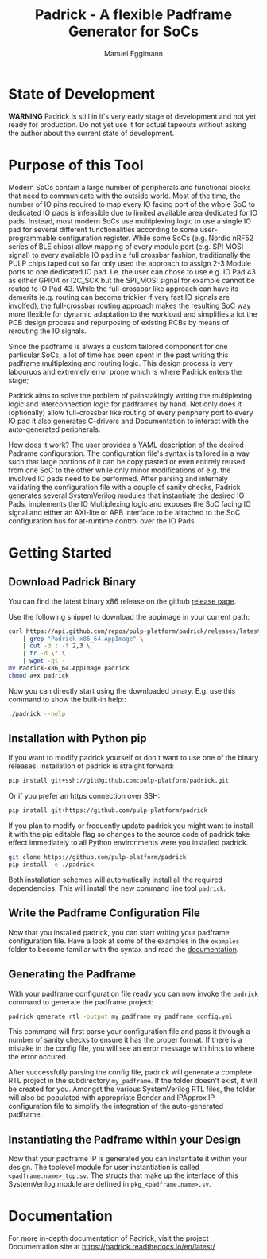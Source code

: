 #+title: Padrick - A flexible Padframe Generator for SoCs
#+author: Manuel Eggimann
#+OPTIONS: ^:nil toc:5
* State of Development
  *WARNING* Padrick is still in it's very early stage of development and not yet
   ready for production. Do not yet use it for actual tapeouts without asking
   the author about the current state of development.
* Purpose of this Tool
  Modern SoCs contain a large number of peripherals and functional blocks that
  need to communicate with the outside world. Most of the time, the number of IO
  pins required to map every IO facing port of the whole SoC to dedicated IO
  pads is infeasible due to limited available area dedicated for IO pads.
  Instead, most modern SoCs use multiplexing logic to use a single IO pad for
  several different functionalities according to some user-programmable
  configuration register. While some SoCs (e.g. Nordic nRF52 series  of BLE
  chips) allow mapping of every module port (e.g. SPI MOSI signal) to every
  available IO pad in a full crossbar fashion, traditionally the PULP chips
  taped out so far only used the approach to assign 2-3 Module ports to one
  dedicated IO pad. I.e. the user can chose to use e.g. IO Pad 43 as either
  GPIO4 or I2C_SCK but the SPI_MOSI signal for example cannot be routed to IO
  Pad 43. While the full-crossbar like approach can have its demerits (e.g.
  routing can become trickier if very fast IO signals are involfed), the
  full-crossbar routing approach makes the resulting SoC way more flexible for
  dynamic adaptation to the workload and simplifies a lot the PCB design process
  and repurposing of existing PCBs by means of rerouting the IO signals.

  Since the padframe is always a custom tailored component for one particular
  SoCs, a lot of time has been spent in the past writing this padframe
  multiplexing and routing logic. This design process is very labouruos and
  extremely error prone which is where Padrick enters the stage;

  Padrick aims to solve the problem of painstakingly writing the multiplexing
  logic and interconnection logic for padframes by hand. Not only does it
  (optionally) allow full-crossbar like routing of every periphery port to every
  IO pad it also generates C-drivers and Documentation to interact with the
  auto-generated peripherals.

  How does it work? The user provides a YAML description of the desired Padrame
  configuration. The configuration file's syntax is tailored in a way such that
  large portions of it can be copy pasted or even entirely reused from one SoC
  to the other while only minor modifications of e.g. the involved IO pads need
  to be performed. After parsing and internaly validating the configuration file
  with a couple of sanity checks, Padrick generates several SystemVerilog
  modules that instantiate the desired IO Pads, implements the IO Multiplexing
  logic and exposes the SoC facing IO signal and either an AXI-lite or APB
  interface to be attached to the SoC configuration bus for at-runtime control
  over the IO Pads.
* Getting Started

** Download Padrick Binary
   You can find the latest binary x86 release on the github [[https://github.com/pulp-platform/padrick/releases][release page]].

   Use the following snippet to download the appimage in your current path:

   #+BEGIN_SRC  bash
     curl https://api.github.com/repos/pulp-platform/padrick/releases/latest \
         | grep "Padrick-x86_64.AppImage" \
         | cut -d : -f 2,3 \
         | tr -d \" \
         | wget -qi -
     mv Padrick-x86_64.AppImage padrick
     chmod a+x padrick
   #+END_SRC

   Now you can directly start using the downloaded binary. E.g. use this command to
   show the built-in help::

   #+BEGIN_SRC bash
     ./padrick --help
   #+END_SRC

** Installation with Python pip
  If you want to modify padrick yourself or don't want to use one of the binary
  releases, installation of padrick is straight forward:

  #+BEGIN_SRC bash
    pip install git+ssh://git@github.com:pulp-platform/padrick.git
  #+END_SRC

  Or if you prefer an https connection over SSH:
  #+BEGIN_SRC bash
    pip install git+https://github.com/pulp-platform/padrick
  #+END_SRC

  If you plan to modify or frequently update padrick you might want to install
  it with the pip editable flag so changes to the source code of padrick take
  effect immediately to all Python environments were you installed padrick.

  #+BEGIN_SRC bash
    git clone https://github.com/pulp-platform/padrick
    pip install -e ./padrick
  #+END_SRC

  Both installation schemes will automatically install all the required
  dependencies. This will install the new command line tool ~padrick~.

** Write the Padframe Configuration File
  Now that you installed padrick, you can start writing your padframe
  configuration file. Have a look at some of the examples in the ~examples~
  folder to become familiar with the syntax and read the [[https://padrick.readthedocs.io/en/latest/][documentation]].

** Generating the Padframe
   With your padframe configuration file ready you can now invoke the ~padrick~
   command to generate the padframe project:

   #+BEGIN_SRC bash
     padrick generate rtl -output my_padframe my_padframe_config.yml
   #+END_SRC

   This command will first parse your configuration file and pass it through a
   number of sanity checks to ensure it has the proper format. If there is a
   mistake in the config file, you will see an error message with hints to where
   the error occured.

   After successfully parsing the config file, padrick will generate a complete
   RTL project in the subdirectory ~my_padframe~. If the folder doesn't exist,
   it will be created for you. Amongst the various SystemVerilog RTL files, the
   folder will also be populated with appropriate Bender and IPApprox IP
   configuration file to simplify the integration of the auto-generated
   padframe.

** Instantiating the Padframe within your Design
   Now that your padframe IP is generated you can instantiate it within your
   design. The toplevel module for user instantiation is called
   ~<padframe.name>_top.sv~. The structs that make up the interface of this
   SystemVerilog module are defined in ~pkg_<padframe.name>.sv~.
* Documentation
  For more in-depth documentation of Padrick, visit the project Documentation
  site at [[https://padrick.readthedocs.io/en/latest/]]
